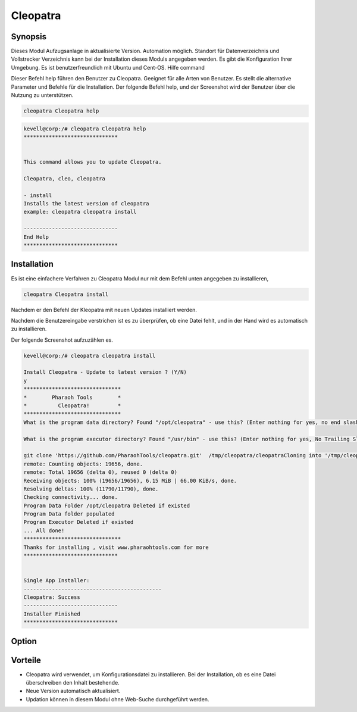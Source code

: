 ============
Cleopatra
============

Synopsis
----------

Dieses Modul Aufzugsanlage in aktualisierte Version. Automation möglich. Standort für Datenverzeichnis und Vollstrecker Verzeichnis kann bei der Installation dieses Moduls angegeben werden. Es gibt die Konfiguration Ihrer Umgebung. Es ist benutzerfreundlich mit Ubuntu und Cent-OS.
Hilfe command

Dieser Befehl help führen den Benutzer zu Cleopatra. Geeignet für alle Arten von Benutzer. Es stellt die alternative Parameter und Befehle für die Installation. Der folgende Befehl help, und der Screenshot wird der Benutzer über die Nutzung zu unterstützen.

.. code-block:: bash

	cleopatra Cleopatra help

.. code-block:: bash



 kevell@corp:/# cleopatra Cleopatra help
 ******************************


 This command allows you to update Cleopatra.

 Cleopatra, cleo, cleopatra

 - install
 Installs the latest version of cleopatra
 example: cleopatra cleopatra install

 ------------------------------
 End Help
 ******************************



Installation
------------------

Es ist eine einfachere Verfahren zu Cleopatra Modul nur mit dem Befehl unten angegeben zu installieren,

.. code-block:: bash

	cleopatra Cleopatra install

Nachdem er den Befehl der Kleopatra mit neuen Updates installiert werden.

Nachdem die Benutzereingabe verstrichen ist es zu überprüfen, ob eine Datei fehlt, und in der Hand wird es automatisch zu installieren.

Der folgende Screenshot aufzuzählen es.


.. code-block:: bash

 kevell@corp:/# cleopatra cleopatra install

 Install Cleopatra - Update to latest version ? (Y/N)
 y
 *******************************
 *        Pharaoh Tools        *
 *          Cleopatra!         *
 *******************************
 What is the program data directory? Found "/opt/cleopatra" - use this? (Enter nothing for yes, no end slash)

 What is the program executor directory? Found "/usr/bin" - use this? (Enter nothing for yes, No Trailing Slash)

 git clone 'https://github.com/PharaohTools/cleopatra.git'  /tmp/cleopatra/cleopatraCloning into '/tmp/cleopatra/cleopatra'...
 remote: Counting objects: 19656, done.
 remote: Total 19656 (delta 0), reused 0 (delta 0)
 Receiving objects: 100% (19656/19656), 6.15 MiB | 66.00 KiB/s, done.
 Resolving deltas: 100% (11790/11790), done.
 Checking connectivity... done.
 Program Data Folder /opt/cleopatra Deleted if existed
 Program Data folder populated
 Program Executor Deleted if existed
 ... All done!
 *******************************
 Thanks for installing , visit www.pharaohtools.com for more
 ******************************


 Single App Installer:
 --------------------------------------------
 Cleopatra: Success
 ------------------------------
 Installer Finished
 ******************************



Option
--------

.. cssclass:: table-bordered


 +---------------------------------------+------------------------------------+---------+---------------------------------------+
 | Parameter 				 | Alternative Parameter              | Option	| Kommentare		        	|
 +=======================================+====================================+=========+=======================================+
 |Install cleopatra cleopatra Update to  | Anstelle von cleopatra wir         | Y(YES)  | Es wird cleopatra installieren unter  |
 |latest version? (Y/N)			 | verwenden können, cleopatra,       |         | cleopatra				|
 |                                       | cleo du auch                       |         |                                       |
 +---------------------------------------+------------------------------------+---------+---------------------------------------+
 |Install cleopatra cleopatra Update to  | Anstelle von cleopatra wir         | N(NO)	| Es wird die Installation zu beenden	|
 |latest version? (Y/N) 	         | verwenden können, cleopatra,       |         | cleopatra	                        |
 |                                       | cleo du auch|                      |         |                                       |
 +---------------------------------------+------------------------------------+---------+---------------------------------------+



Vorteile
-----------


* Cleopatra wird verwendet, um Konfigurationsdatei zu installieren. Bei der Installation, ob es eine Datei überschreiben den Inhalt bestehende.
* Neue Version automatisch aktualisiert.
* Updation können in diesem Modul ohne Web-Suche durchgeführt werden.
